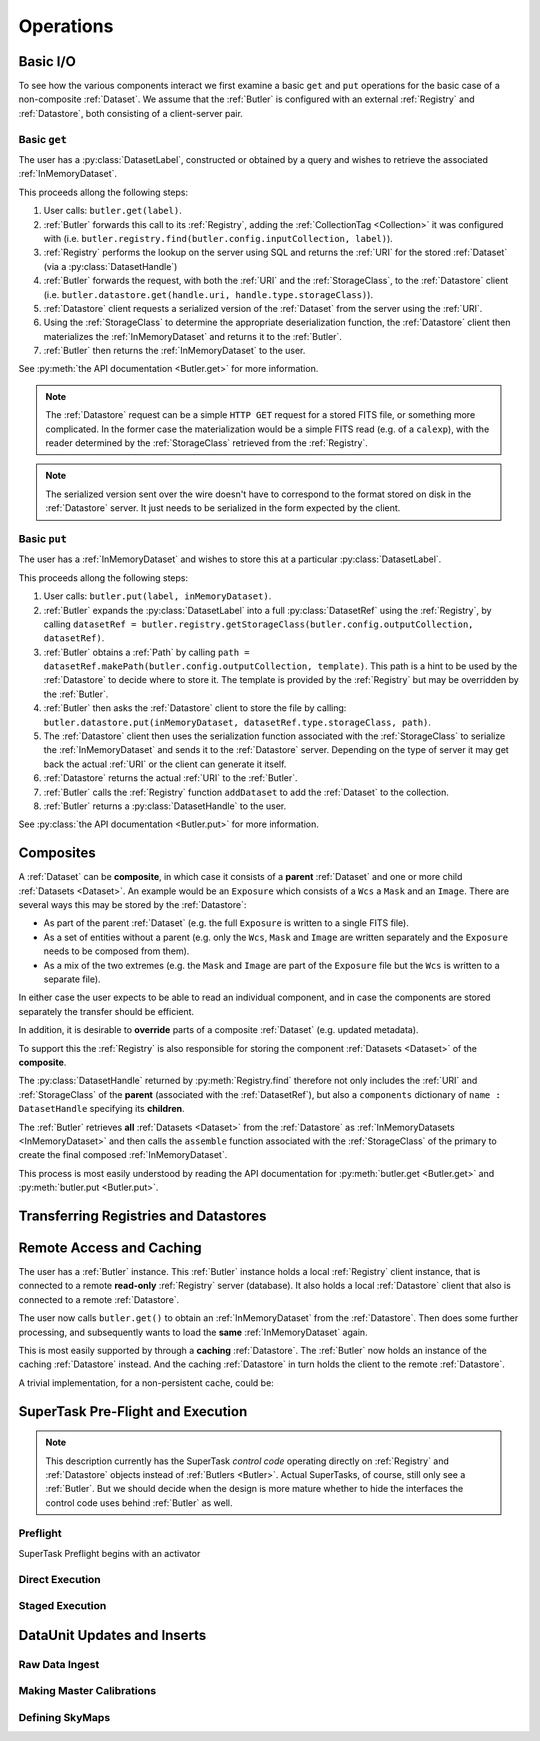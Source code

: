 ##########
Operations
##########

.. _basic_io:

Basic I/O
=========

To see how the various components interact we first examine a basic ``get`` and ``put`` operations for the basic case of a non-composite :ref:`Dataset`.
We assume that the :ref:`Butler` is configured with an external :ref:`Registry` and :ref:`Datastore`, both consisting of a client-server pair.

Basic ``get``
-------------

The user has a :py:class:`DatasetLabel`, constructed or obtained by a query and wishes to retrieve the associated :ref:`InMemoryDataset`.

This proceeds allong the following steps:

1. User calls: ``butler.get(label)``.
2. :ref:`Butler` forwards this call to its :ref:`Registry`, adding the :ref:`CollectionTag <Collection>` it was configured with (i.e. ``butler.registry.find(butler.config.inputCollection, label)``).
3. :ref:`Registry` performs the lookup on the server using SQL and returns the :ref:`URI` for the stored :ref:`Dataset` (via a :py:class:`DatasetHandle`)
4. :ref:`Butler` forwards the request, with both the :ref:`URI` and the :ref:`StorageClass`, to the :ref:`Datastore` client (i.e. ``butler.datastore.get(handle.uri, handle.type.storageClass)``).
5. :ref:`Datastore` client requests a serialized version of the :ref:`Dataset` from the server using the :ref:`URI`.
6. Using the :ref:`StorageClass` to determine the appropriate deserialization function, the :ref:`Datastore` client then materializes the :ref:`InMemoryDataset` and returns it to the :ref:`Butler`.
7. :ref:`Butler` then returns the :ref:`InMemoryDataset` to the user.

See :py:meth:`the API documentation <Butler.get>` for more information.

.. note::

    The :ref:`Datastore` request can be a simple ``HTTP GET`` request for a stored FITS file, or something more complicated.
    In the former case the materialization would be a simple FITS read (e.g. of a ``calexp``), with the reader determined by the :ref:`StorageClass` retrieved from the :ref:`Registry`.

.. note::

    The serialized version sent over the wire doesn't have to correspond to the format stored on disk in the :ref:`Datastore` server.  It just needs to be serialized in the form expected by the client.

Basic ``put``
-------------

The user has a :ref:`InMemoryDataset` and wishes to store this at a particular :py:class:`DatasetLabel`.

This proceeds allong the following steps:

1. User calls: ``butler.put(label, inMemoryDataset)``.
2. :ref:`Butler` expands the :py:class:`DatasetLabel` into a full :py:class:`DatasetRef` using the :ref:`Registry`, by calling ``datasetRef = butler.registry.getStorageClass(butler.config.outputCollection, datasetRef)``.
3. :ref:`Butler` obtains a :ref:`Path` by calling ``path = datasetRef.makePath(butler.config.outputCollection, template)``. This path is a hint to be used by the :ref:`Datastore` to decide where to store it.  The template is provided by the :ref:`Registry` but may be overridden by the :ref:`Butler`.
4. :ref:`Butler` then asks the :ref:`Datastore` client to store the file by calling: ``butler.datastore.put(inMemoryDataset, datasetRef.type.storageClass, path)``.
5. The :ref:`Datastore` client then uses the serialization function associated with the :ref:`StorageClass` to serialize the :ref:`InMemoryDataset` and sends it to the :ref:`Datastore` server.
   Depending on the type of server it may get back the actual :ref:`URI` or the client can generate it itself.
6. :ref:`Datastore` returns the actual :ref:`URI` to the :ref:`Butler`.
7. :ref:`Butler` calls the :ref:`Registry` function ``addDataset`` to add the :ref:`Dataset` to the collection.
8. :ref:`Butler` returns a :py:class:`DatasetHandle` to the user.

See :py:class:`the API documentation <Butler.put>` for more information.

.. _composites:

Composites
==========

A :ref:`Dataset` can be **composite**, in which case it consists of a **parent** :ref:`Dataset` and one or more child :ref:`Datasets <Dataset>`.  An example would be an ``Exposure`` which consists of a ``Wcs`` a ``Mask`` and an ``Image``.  There are several ways this may be stored by the :ref:`Datastore`:

* As part of the parent :ref:`Dataset` (e.g. the full ``Exposure`` is written to a single FITS file).
* As a set of entities without a parent (e.g. only the ``Wcs``, ``Mask`` and ``Image`` are written separately and the ``Exposure`` needs to be composed from them).
* As a mix of the two extremes (e.g. the ``Mask`` and ``Image`` are part of the ``Exposure`` file but the ``Wcs`` is written to a separate file).

In either case the user expects to be able to read an individual component, and in case the components are stored separately the transfer should be efficient.

In addition, it is desirable to **override** parts of a composite :ref:`Dataset` (e.g. updated metadata).

To support this the :ref:`Registry` is also responsible for storing the component :ref:`Datasets <Dataset>` of the **composite**.

The :py:class:`DatasetHandle` returned by :py:meth:`Registry.find` therefore not only includes the :ref:`URI` and :ref:`StorageClass` of the **parent** (associated with the :ref:`DatasetRef`), but also a ``components`` dictionary of ``name : DatasetHandle`` specifying its **children**.

The :ref:`Butler` retrieves **all** :ref:`Datasets <Dataset>` from the :ref:`Datastore` as :ref:`InMemoryDatasets <InMemoryDataset>` and then calls the ``assemble`` function associated with the :ref:`StorageClass` of the primary to create the final composed :ref:`InMemoryDataset`.

This process is most easily understood by reading the API documentation for :py:meth:`butler.get <Butler.get>` and :py:meth:`butler.put <Butler.put>`.


Transferring Registries and Datastores
======================================

.. todo::

    Fill this in: make a new Registry with new URIs from a subset, transfer Datasets into a new Datastore explicitly.


Remote Access and Caching
=========================

The user has a :ref:`Butler` instance. This :ref:`Butler` instance holds a local :ref:`Registry` client instance, that is connected to a remote **read-only** :ref:`Registry` server (database). It also holds a local :ref:`Datastore` client that also is connected to a remote :ref:`Datastore`.

The user now calls ``butler.get()`` to obtain an :ref:`InMemoryDataset` from the :ref:`Datastore`. Then does some further processing, and subsequently wants to load the **same** :ref:`InMemoryDataset` again.

This is most easily supported by through a **caching** :ref:`Datastore`. The :ref:`Butler` now holds an instance of the caching :ref:`Datastore` instead. And the caching :ref:`Datastore` in turn holds the client to the remote :ref:`Datastore`.

.. digraph:: ButlerWithDatastoreCache
    :align: center

    node[shape=record]
    edge[dir=back, arrowtail=empty]

    Butler -> ButlerConfiguration [arrowtail=odiamond];
    Butler -> DatastoreCache [arrowtail=odiamond];
    DatastoreCache -> Datastore [arrowtail=odiamond];
    Butler -> Registry [arrowtail=odiamond];

A trivial implementation, for a non-persistent cache, could be:

.. py:class:: DatastoreCache

    .. py:attribute:: cache

        A dictionary of ``{(URI, parameters) : InMemoryDataset}``.

    .. py:attribute:: datastore

        The chained :ref:`Datastore`.

    .. py:method:: __init__(datastore)

        Initialize with chained :ref:`Datastore`.

    .. py:method:: get(uri, parameters=None)

        Implemented as:

        .. code:: python

            def get(uri, parameters=None):
                if (uri, parameters) not in self.cache:
                    self.cache[(uri, parameters)] = self.datastore.get(uri, parameters)

                return self.cache[(uri, parameters)]

    .. py:method:: put(inMemoryDataset, storageClass, path, typeName=None) -> URI, {name: URI}

        Direct forward to ``self.datastore.put``.

    .. py:method:: transfer(inputDatastore, inputUri, storageClass, path, typeName=None) -> URI, {name: URI}

        Direct forward to ``self.datastore.transfer`` (probably).

.. todo::

    * What to when ``parameters`` differ? Should we re-slice?
    * What about ``transfer``?

SuperTask Pre-Flight and Execution
==================================

.. note::

    This description currently has the SuperTask *control code* operating directly on :ref:`Registry` and :ref:`Datastore` objects instead of :ref:`Butlers <Butler>`.
    Actual SuperTasks, of course, still only see a :ref:`Butler`.
    But we should decide when the design is more mature whether to hide the interfaces the control code uses behind :ref:`Butler` as well.

Preflight
---------

SuperTask Preflight begins with an activator

.. todo::

    Fill this in.  May want to try a few examples, covering applying master calibrations and making coadds.

Direct Execution
----------------

.. todo::

    Fill this in.  Run directly against a full Registry and Datastore.

Staged Execution
----------------

.. todo::

    Fill this in.  Run directly against a limited Registry and local Datastore that are proxies for the full ones.  Show how to do the transfers through our interfaces *and* how to get the necessary information to do them externally.


DataUnit Updates and Inserts
============================

.. todo::

    Fill these sections in.  Make sure to handle :ref:`dataunit_joins`.

Raw Data Ingest
---------------

Making Master Calibrations
--------------------------

Defining SkyMaps
----------------

